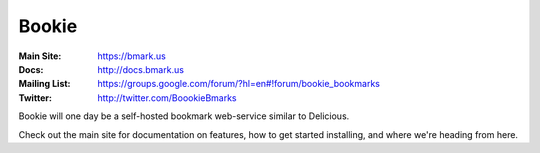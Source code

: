 Bookie
========
:Main Site: https://bmark.us
:Docs: http://docs.bmark.us
:Mailing List: https://groups.google.com/forum/?hl=en#!forum/bookie_bookmarks
:Twitter: http://twitter.com/BoookieBmarks

Bookie will one day be a self-hosted bookmark web-service similar to
Delicious.

Check out the main site for documentation on features, how to get started
installing, and where we're heading from here.
